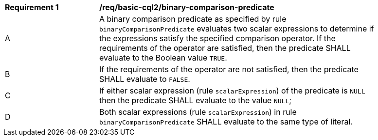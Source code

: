 [[req_basic-cql2_binary-comparison-predicate]] 
[width="90%",cols="2,6a"]
|===
^|*Requirement {counter:req-id}* |*/req/basic-cql2/binary-comparison-predicate* 
^|A |A binary comparison predicate as specified by rule `binaryComparisonPredicate` evaluates two scalar expressions to determine if the expressions satisfy the specified comparison operator. If the requirements of the operator are satisfied, then the predicate SHALL evaluate to the Boolean value `TRUE`.
^|B |If the requirements of the operator are not satisfied, then the predicate SHALL evaluate to `FALSE`.
^|C |If either scalar expression (rule `scalarExpression`) of the predicate is `NULL` then the predicate SHALL evaluate to the value `NULL`;
^|D |Both scalar expressions (rule `scalarExpression`) in rule `binaryComparisonPredicate` SHALL evaluate to the same type of literal.
|===
